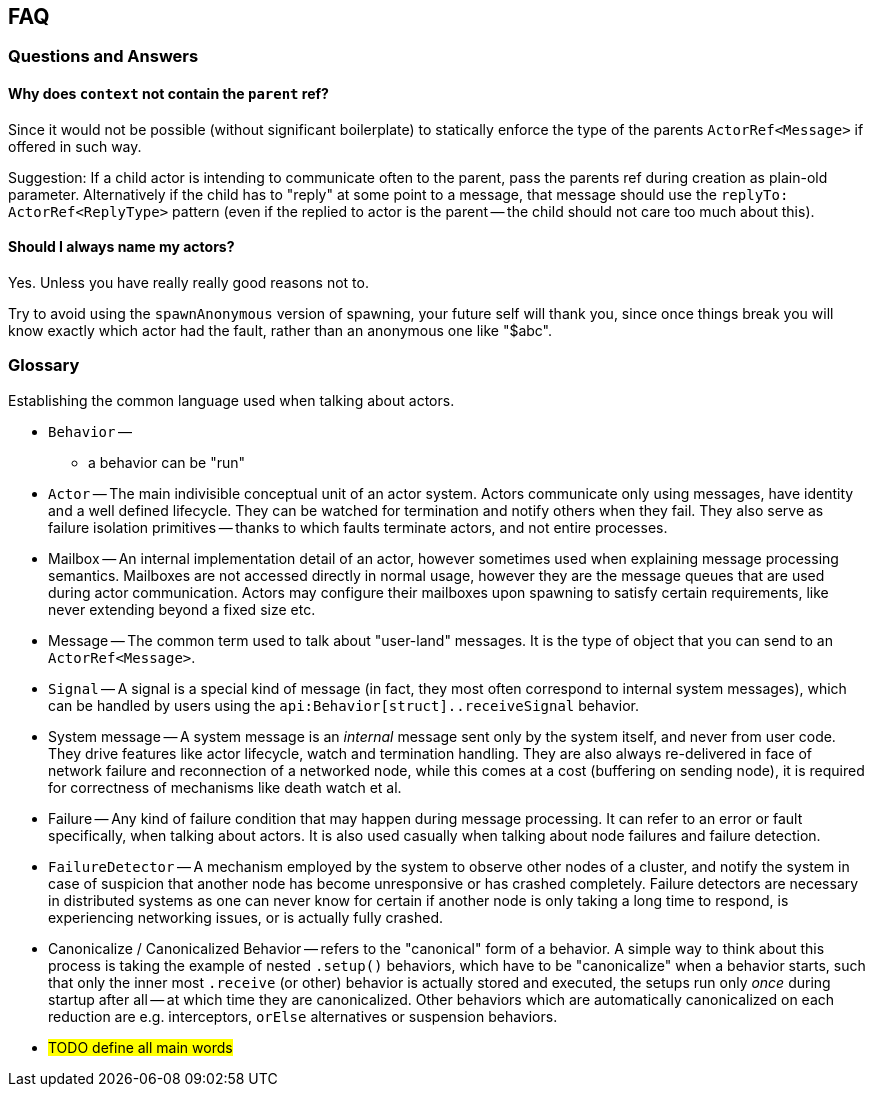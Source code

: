 
== FAQ

=== Questions and Answers

==== Why does `context` not contain the `parent` ref?

Since it would not be possible (without significant boilerplate) to statically enforce the
type of the parents `ActorRef<Message>` if offered in such way.

Suggestion: If a child actor is intending to communicate often to the parent, pass the parents
ref during creation as plain-old parameter. Alternatively if the child has to "reply" at some
point to a message, that message should use the `replyTo: ActorRef<ReplyType>` pattern (even if
the replied to actor is the parent -- the child should not care too much about this).

==== Should I always name my actors?

Yes. Unless you have really really good reasons not to.

Try to avoid using the `spawnAnonymous` version of spawning,
your future self will thank you, since once things break you will know exactly which actor
had the fault, rather than an anonymous one like "$abc".


=== Glossary

Establishing the common language used when talking about actors.

- `Behavior` --
    * a behavior can be "run"
- `Actor` -- The main indivisible conceptual unit of an actor system. Actors communicate only using messages, have identity
             and a well defined lifecycle. They can be watched for termination and notify others when they fail.
             They also serve as failure isolation primitives -- thanks to which faults terminate actors, and not entire processes.
- Mailbox -- An internal implementation detail of an actor, however sometimes used when explaining message processing semantics.
             Mailboxes are not accessed directly in normal usage, however they are the message queues that are used during actor communication.
             Actors may configure their mailboxes upon spawning to satisfy certain requirements, like never extending beyond a fixed size etc.
- Message -- The common term used to talk about "user-land" messages. It is the type of object that you can send to an `ActorRef<Message>`.
- `Signal` -- A signal is a special kind of message (in fact, they most often correspond to internal system messages),
              which can be handled by users using the `api:Behavior[struct]..receiveSignal` behavior.
- System message -- A system message is an _internal_ message sent only by the system itself, and never from user code.
                    They drive features like actor lifecycle, watch and termination handling.
                    They are also always re-delivered in face of network failure and reconnection of a networked node,
                    while this comes at a cost (buffering on sending node), it is required for correctness of mechanisms
                    like death watch et al.
- Failure -- Any kind of failure condition that may happen during message processing.
             It can refer to an error or fault specifically, when talking about actors.
             It is also used casually  when talking about node failures and failure detection.
- `FailureDetector` -- A mechanism employed by the system to observe other nodes of a cluster, and notify the system in
                       case of suspicion that another node has become unresponsive or has crashed completely.
                       Failure detectors are necessary in distributed systems as one can never know for certain if another
                       node is only taking a long time to respond, is experiencing networking issues, or is actually fully crashed.
- Canonicalize / Canonicalized Behavior -- refers to the "canonical" form of a behavior. A simple way to think about this process is
                                           taking the example of nested `.setup()` behaviors, which have to be "canonicalize" when a behavior
                                           starts, such that only the inner most `.receive` (or other) behavior is actually stored and executed,
                                           the setups run only _once_ during startup after all -- at which time they are canonicalized.
                                           Other behaviors which are automatically canonicalized on each reduction are e.g. interceptors,
                                           `orElse` alternatives or suspension behaviors.
- #TODO define all main words#

